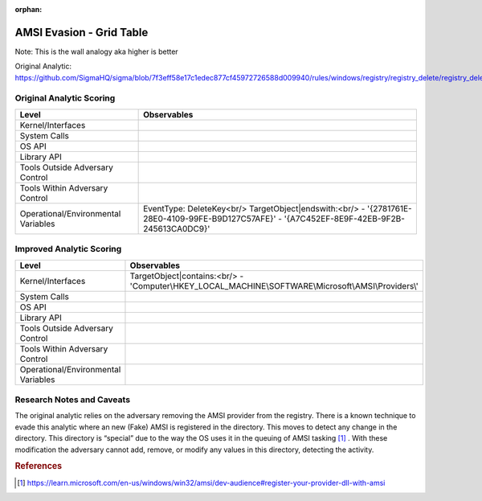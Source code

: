 :orphan:

-------------------------
AMSI Evasion - Grid Table
-------------------------

Note: This is the wall analogy aka higher is better

Original Analytic: https://github.com/SigmaHQ/sigma/blob/7f3eff58e17c1edec877cf45972726588d009940/rules/windows/registry/registry_delete/registry_delete_removal_amsi_registry_key.yml

Original Analytic Scoring
^^^^^^^^^^^^^^^^^^^^^^^^^
+-------------------------------------+--------------------------------------------+
| Level                               | Observables                                |
+=====================================+============================================+
| Kernel/Interfaces                   |                                            |
+-------------------------------------+--------------------------------------------+
| System Calls                        |                                            |
+-------------------------------------+--------------------------------------------+
| OS API                              |                                            |
+-------------------------------------+--------------------------------------------+
| Library API                         |                                            |
+-------------------------------------+--------------------------------------------+
| Tools Outside Adversary Control     |                                            |
+-------------------------------------+--------------------------------------------+
| Tools Within Adversary Control      |                                            |
+-------------------------------------+--------------------------------------------+
| Operational/Environmental Variables |EventType: DeleteKey<br/>                   |
|                                     |TargetObject|endswith:<br/>                 |
|                                     |- '{2781761E-28E0-4109-99FE-B9D127C57AFE}'  |
|                                     |- '{A7C452EF-8E9F-42EB-9F2B-245613CA0DC9}'  |
+-------------------------------------+--------------------------------------------+


Improved Analytic Scoring
^^^^^^^^^^^^^^^^^^^^^^^^^
+-------------------------------------+------------------------------------------------------------------------+
| Level                               | Observables                                                            |
+=====================================+========================================================================+
| Kernel/Interfaces                   |TargetObject|contains:<br/>                                             |
|                                     |- 'Computer\\HKEY_LOCAL_MACHINE\\SOFTWARE\\Microsoft\\AMSI\\Providers\\'|
+-------------------------------------+------------------------------------------------------------------------+
| System Calls                        |                                                                        |
+-------------------------------------+------------------------------------------------------------------------+
| OS API                              |                                                                        |
+-------------------------------------+------------------------------------------------------------------------+
| Library API                         |                                                                        |
+-------------------------------------+------------------------------------------------------------------------+
| Tools Outside Adversary Control     |                                                                        |
+-------------------------------------+------------------------------------------------------------------------+
| Tools Within Adversary Control      |                                                                        |
+-------------------------------------+------------------------------------------------------------------------+
| Operational/Environmental Variables |                                                                        |
+-------------------------------------+------------------------------------------------------------------------+

Research Notes and Caveats
^^^^^^^^^^^^^^^^^^^^^^^^^^
The original analytic relies on the adversary removing the AMSI provider from the registry. There is a known 
technique to evade this analytic where an new (Fake) AMSI is registered in the directory. This moves to detect 
any change in the directory. This directory is “special” due to the way the OS uses it in the queuing of AMSI 
tasking [#f1]_ . With these modification the adversary cannot add, remove, or modify any values in this directory, 
detecting the activity.



.. rubric:: References

.. [#f1] https://learn.microsoft.com/en-us/windows/win32/amsi/dev-audience#register-your-provider-dll-with-amsi
